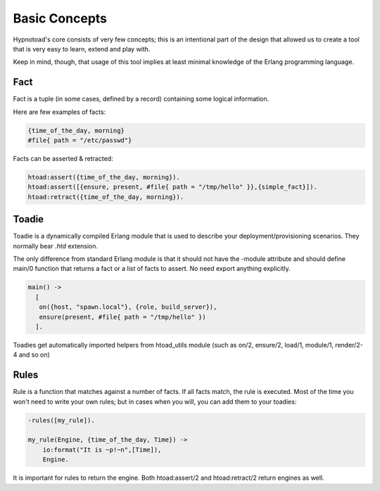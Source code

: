 Basic Concepts
==============

Hypnotoad's core consists of very few concepts; this is an intentional part of the design that allowed us to create a tool that is very easy to learn, extend and play with.

Keep in mind, though, that usage of this tool implies at least minimal knowledge of the Erlang programming language.

Fact
----

Fact is a tuple (in some cases, defined by a record) containing some logical information.

Here are few examples of facts:

.. code-block:: erlang

   {time_of_the_day, morning}
   #file{ path = "/etc/passwd"}

Facts can be asserted & retracted:

.. code-block:: erlang

   htoad:assert({time_of_the_day, morning}).
   htoad:assert([{ensure, present, #file{ path = "/tmp/hello" }},{simple_fact}]).
   htoad:retract({time_of_the_day, morning}).


Toadie
------

Toadie is a dynamically compiled Erlang module that is used to describe your deployment/provisioning scenarios. They normally bear
`.htd` extension.

The only difference from standard Erlang module is that it should not have the -module attribute and should define main/0 function that returns 
a fact or a list of facts to assert. No need export anything explicitly.

.. code-block:: erlang

   main() ->
     [
      on({host, "spawn.local"}, {role, build_server}),
      ensure(present, #file{ path = "/tmp/hello" })
     ].

Toadies get automatically imported helpers from htoad_utils module (such as on/2, ensure/2, load/1, module/1, render/2-4 and so on)

Rules
-----

Rule is a function that matches against a number of facts. If all facts match, the rule is executed. Most of the time
you won't need to write your own rules; but in cases when you will, you can add them to your toadies:

.. code-block:: erlang

   -rules([my_rule]).

   my_rule(Engine, {time_of_the_day, Time}) ->
       io:format("It is ~p!~n",[Time]),
       Engine.

It is important for rules to return the engine. Both htoad:assert/2 and htoad:retract/2 return engines as well.
